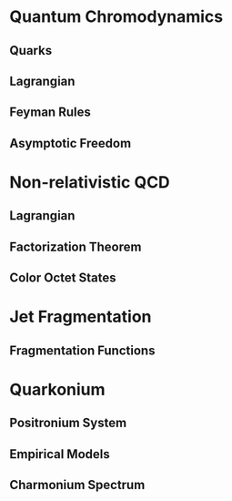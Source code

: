 #+LaTeX: \chapter{Theory}
* Quantum Chromodynamics
** Quarks
** Lagrangian
** Feyman Rules
** Asymptotic Freedom
* Non-relativistic QCD
** Lagrangian
** Factorization Theorem
** Color Octet States
* Jet Fragmentation
** Fragmentation Functions
* Quarkonium
** Positronium System
** Empirical Models
** Charmonium Spectrum
